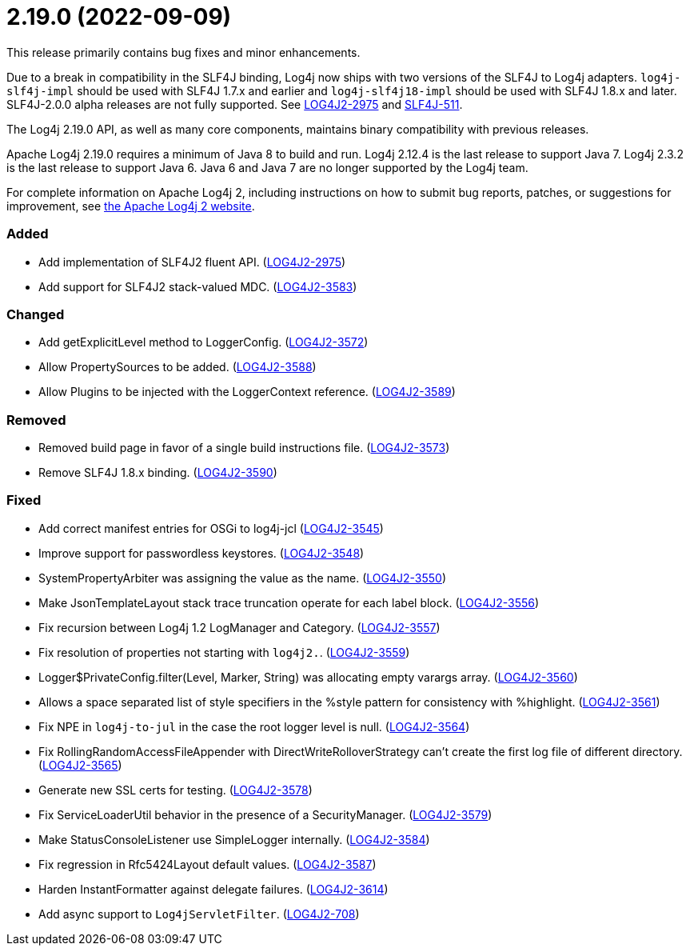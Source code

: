 ////
    Licensed to the Apache Software Foundation (ASF) under one or more
    contributor license agreements.  See the NOTICE file distributed with
    this work for additional information regarding copyright ownership.
    The ASF licenses this file to You under the Apache License, Version 2.0
    (the "License"); you may not use this file except in compliance with
    the License.  You may obtain a copy of the License at

         https://www.apache.org/licenses/LICENSE-2.0

    Unless required by applicable law or agreed to in writing, software
    distributed under the License is distributed on an "AS IS" BASIS,
    WITHOUT WARRANTIES OR CONDITIONS OF ANY KIND, either express or implied.
    See the License for the specific language governing permissions and
    limitations under the License.
////

= 2.19.0 (2022-09-09)

This release primarily contains bug fixes and minor enhancements.

Due to a break in compatibility in the SLF4J binding, Log4j now ships with two versions of the SLF4J to Log4j adapters.
`log4j-slf4j-impl` should be used with SLF4J 1.7.x and earlier and `log4j-slf4j18-impl` should be used with SLF4J 1.8.x and later.
SLF4J-2.0.0 alpha releases are not fully supported.
See https://issues.apache.org/jira/browse/LOG4J2-2975[LOG4J2-2975] and https://jira.qos.ch/browse/SLF4J-511[SLF4J-511].

The Log4j 2.19.0 API, as well as many core components, maintains binary compatibility with previous releases.

Apache Log4j 2.19.0 requires a minimum of Java 8 to build and run.
Log4j 2.12.4 is the last release to support Java 7.
Log4j 2.3.2 is the last release to support Java 6.
Java 6 and Java 7 are no longer supported by the Log4j team.

For complete information on Apache Log4j 2, including instructions on how to submit bug reports, patches, or suggestions for improvement, see http://logging.apache.org/log4j/2.x/[the Apache Log4j 2 website].


[#release-notes-2-19-0-added]
=== Added

* Add implementation of SLF4J2 fluent API. (https://issues.apache.org/jira/browse/LOG4J2-2975[LOG4J2-2975])
* Add support for SLF4J2 stack-valued MDC. (https://issues.apache.org/jira/browse/LOG4J2-3583[LOG4J2-3583])

[#release-notes-2-19-0-changed]
=== Changed

* Add getExplicitLevel method to LoggerConfig. (https://issues.apache.org/jira/browse/LOG4J2-3572[LOG4J2-3572])
* Allow PropertySources to be added. (https://issues.apache.org/jira/browse/LOG4J2-3588[LOG4J2-3588])
* Allow Plugins to be injected with the LoggerContext reference. (https://issues.apache.org/jira/browse/LOG4J2-3589[LOG4J2-3589])

[#release-notes-2-19-0-removed]
=== Removed

* Removed build page in favor of a single build instructions file. (https://issues.apache.org/jira/browse/LOG4J2-3573[LOG4J2-3573])
* Remove SLF4J 1.8.x binding. (https://issues.apache.org/jira/browse/LOG4J2-3590[LOG4J2-3590])

[#release-notes-2-19-0-fixed]
=== Fixed

* Add correct manifest entries for OSGi to log4j-jcl (https://issues.apache.org/jira/browse/LOG4J2-3545[LOG4J2-3545])
* Improve support for passwordless keystores. (https://issues.apache.org/jira/browse/LOG4J2-3548[LOG4J2-3548])
* SystemPropertyArbiter was assigning the value as the name. (https://issues.apache.org/jira/browse/LOG4J2-3550[LOG4J2-3550])
* Make JsonTemplateLayout stack trace truncation operate for each label block. (https://issues.apache.org/jira/browse/LOG4J2-3556[LOG4J2-3556])
* Fix recursion between Log4j 1.2 LogManager and Category. (https://issues.apache.org/jira/browse/LOG4J2-3557[LOG4J2-3557])
* Fix resolution of properties not starting with `log4j2.`. (https://issues.apache.org/jira/browse/LOG4J2-3559[LOG4J2-3559])
* Logger$PrivateConfig.filter(Level, Marker, String) was allocating empty varargs array. (https://issues.apache.org/jira/browse/LOG4J2-3560[LOG4J2-3560])
* Allows a space separated list of style specifiers in the %style pattern for consistency with %highlight. (https://issues.apache.org/jira/browse/LOG4J2-3561[LOG4J2-3561])
* Fix NPE in `log4j-to-jul` in the case the root logger level is null. (https://issues.apache.org/jira/browse/LOG4J2-3564[LOG4J2-3564])
* Fix RollingRandomAccessFileAppender with DirectWriteRolloverStrategy can't create the first log file of different directory. (https://issues.apache.org/jira/browse/LOG4J2-3565[LOG4J2-3565])
* Generate new SSL certs for testing. (https://issues.apache.org/jira/browse/LOG4J2-3578[LOG4J2-3578])
* Fix ServiceLoaderUtil behavior in the presence of a SecurityManager. (https://issues.apache.org/jira/browse/LOG4J2-3579[LOG4J2-3579])
* Make StatusConsoleListener use SimpleLogger internally. (https://issues.apache.org/jira/browse/LOG4J2-3584[LOG4J2-3584])
* Fix regression in Rfc5424Layout default values. (https://issues.apache.org/jira/browse/LOG4J2-3587[LOG4J2-3587])
* Harden InstantFormatter against delegate failures. (https://issues.apache.org/jira/browse/LOG4J2-3614[LOG4J2-3614])
* Add async support to `Log4jServletFilter`. (https://issues.apache.org/jira/browse/LOG4J2-708[LOG4J2-708])
